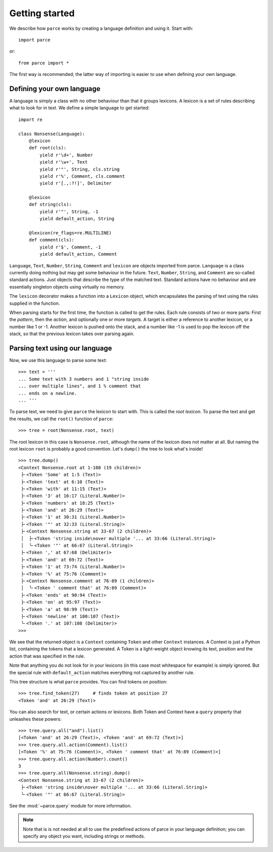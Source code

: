Getting started
===============

We describe how ``parce`` works by creating a language definition and using it.
Start with::

    import parce

or::

    from parce import *

The first way is recommended;
the latter way of importing is easier to use when defining your own language.

Defining your own language
--------------------------

A language is simply a class with no other behaviour than that it groups
lexicons. A lexicon is a set of rules describing what to look for in text.
We define a simple language to get started::

    import re

    class Nonsense(Language):
        @lexicon
        def root(cls):
            yield r'\d+', Number
            yield r'\w+', Text
            yield r'"', String, cls.string
            yield r'%', Comment, cls.comment
            yield r'[.,:?!]', Delimiter

        @lexicon
        def string(cls):
            yield r'"', String, -1
            yield default_action, String

        @lexicon(re_flags=re.MULTILINE)
        def comment(cls):
            yield r'$', Comment, -1
            yield default_action, Comment

``Language``, ``Text``, ``Number``, ``String``, ``Comment`` and ``lexicon`` are
objects imported from parce. ``Language`` is a class currently doing nothing
but may get some behaviour in the future. ``Text``, ``Number``, ``String``, and
``Comment`` are so-called standard actions. Just objects that describe the type
of the matched text. Standard actions have no behaviour and are essentially
singleton objects using virtually no memory.

The ``lexicon`` decorator makes a function into a ``Lexicon`` object, which
encapsulates the parsing of text using the rules supplied in the function.

When parsing starts for the first time, the function is called to get the
rules. Each rule consists of two or more parts: First the *pattern*, then the
*action*, and optionally one or more *targets*. A target is either a reference
to another lexicon, or a number like 1 or -1. Another lexicon is pushed onto
the stack, and a number like -1 is used to pop the lexicon off the stack, so
that the previous lexicon takes over parsing again.

Parsing text using our language
-------------------------------

Now, we use this language to parse some text::

    >>> text = '''
    ... Some text with 3 numbers and 1 "string inside
    ... over multiple lines", and 1 % comment that
    ... ends on a newline.
    ... '''

To parse text, we need to give ``parce`` the lexicon to start with. This is
called the *root lexicon*. To parse the text and get the results, we
call the ``root()`` function of ``parce``::

    >>> tree = root(Nonsense.root, text)

The root lexicon in this case is ``Nonsense.root``, although the name of the
lexicon does not matter at all. But naming the root lexicon ``root`` is
probably a good convention. Let's ``dump()`` the tree to look what's inside!

::

    >>> tree.dump()
    <Context Nonsense.root at 1-108 (19 children)>
     ├╴<Token 'Some' at 1:5 (Text)>
     ├╴<Token 'text' at 6:10 (Text)>
     ├╴<Token 'with' at 11:15 (Text)>
     ├╴<Token '3' at 16:17 (Literal.Number)>
     ├╴<Token 'numbers' at 18:25 (Text)>
     ├╴<Token 'and' at 26:29 (Text)>
     ├╴<Token '1' at 30:31 (Literal.Number)>
     ├╴<Token '"' at 32:33 (Literal.String)>
     ├╴<Context Nonsense.string at 33-67 (2 children)>
     │  ├╴<Token 'string inside\nover multiple '... at 33:66 (Literal.String)>
     │  ╰╴<Token '"' at 66:67 (Literal.String)>
     ├╴<Token ',' at 67:68 (Delimiter)>
     ├╴<Token 'and' at 69:72 (Text)>
     ├╴<Token '1' at 73:74 (Literal.Number)>
     ├╴<Token '%' at 75:76 (Comment)>
     ├╴<Context Nonsense.comment at 76-89 (1 children)>
     │  ╰╴<Token ' comment that' at 76:89 (Comment)>
     ├╴<Token 'ends' at 90:94 (Text)>
     ├╴<Token 'on' at 95:97 (Text)>
     ├╴<Token 'a' at 98:99 (Text)>
     ├╴<Token 'newline' at 100:107 (Text)>
     ╰╴<Token '.' at 107:108 (Delimiter)>
    >>>

We see that the returned object is a ``Context`` containing ``Token`` and other
``Context`` instances. A Context is just a Python list, containing the tokens
that a lexicon generated. A Token is a light-weight object knowing its text,
position and the action that was specified in the rule.

Note that anything you do not look for in your lexicons (in this case most
whitespace for example) is simply ignored. But the special rule with
``default_action`` matches everything not captured by another rule.

This tree structure is what ``parce`` provides. You can find tokens on position::

    >>> tree.find_token(27)     # finds token at position 27
    <Token 'and' at 26:29 (Text)>

You can also search for text, or certain actions or lexicons. Both Token and
Context have a ``query`` property that unleashes these powers::

    >>> tree.query.all("and").list()
    [<Token 'and' at 26:29 (Text)>, <Token 'and' at 69:72 (Text)>]
    >>> tree.query.all.action(Comment).list()
    [<Token '%' at 75:76 (Comment)>, <Token ' comment that' at 76:89 (Comment)>]
    >>> tree.query.all.action(Number).count()
    3
    >>> tree.query.all(Nonsense.string).dump()
    <Context Nonsense.string at 33-67 (2 children)>
     ├╴<Token 'string inside\nover multiple '... at 33:66 (Literal.String)>
     ╰╴<Token '"' at 66:67 (Literal.String)>

See the :mod:`~parce.query` module for more information.

.. note::
    Note that is is not needed at all to use the predefined actions of parce in
    your language definition; you can specify any object you want, including
    strings or methods.

